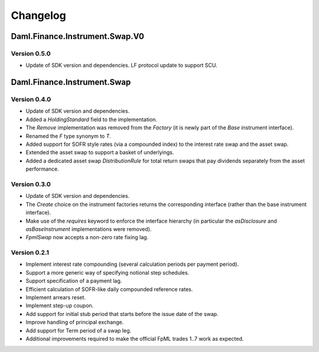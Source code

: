 .. Copyright (c) 2023 Digital Asset (Switzerland) GmbH and/or its affiliates. All rights reserved.
.. SPDX-License-Identifier: Apache-2.0

Changelog
#########

Daml.Finance.Instrument.Swap.V0
===============================

Version 0.5.0
*************

- Update of SDK version and dependencies. LF protocol update to support SCU.

Daml.Finance.Instrument.Swap
============================

Version 0.4.0
*************

- Update of SDK version and dependencies.

- Added a `HoldingStandard` field to the implementation.

- The `Remove` implementation was removed from the `Factory` (it is newly part of the `Base`
  instrument interface).

- Renamed the `F` type synonym to `T`.

- Added support for SOFR style rates (via a compounded index) to the interest rate swap and the
  asset swap.

- Extended the asset swap to support a basket of underlyings.

- Added a dedicated asset swap `DistributionRule` for total return swaps that pay dividends
  separately from the asset performance.

Version 0.3.0
*************

- Update of SDK version and dependencies.

- The `Create` choice on the instrument factories returns the corresponding interface (rather than
  the base instrument interface).

- Make use of the `requires` keyword to enforce the interface hierarchy (in particular the
  `asDisclosure` and `asBaseInstrument` implementations were removed).

- `FpmlSwap` now accepts a non-zero rate fixing lag.

Version 0.2.1
*************

- Implement interest rate compounding (several calculation periods per payment period).

- Support a more generic way of specifying notional step schedules.

- Support specification of a payment lag.

- Efficient calculation of SOFR-like daily compounded reference rates.

- Implement arrears reset.

- Implement step-up coupon.

- Add support for initial stub period that starts before the issue date of the swap.

- Improve handling of principal exchange.

- Add support for Term period of a swap leg.

- Additional improvements required to make the official FpML trades 1..7 work as expected.
